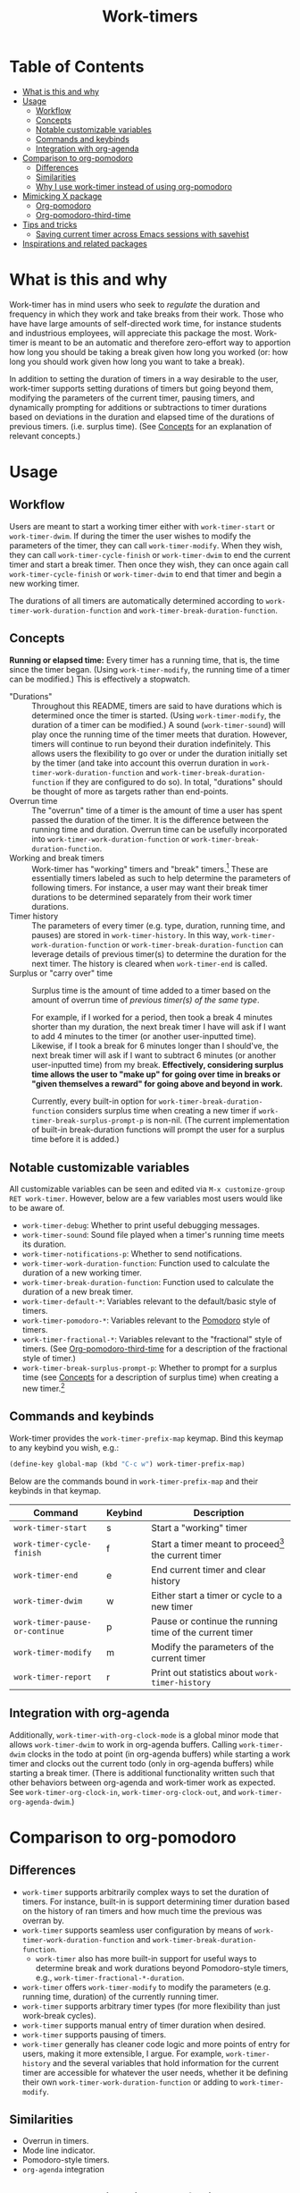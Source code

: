 #+title: Work-timers

#  LocalWords:  Tmr Protesilaos's durations

* Table of Contents
:PROPERTIES:
:TOC:      :include all :depth 3 :ignore (this)
:VISIBILITY: folded
:END:

:CONTENTS:
- [[#what-is-this-and-why][What is this and why]]
- [[#usage][Usage]]
  - [[#workflow][Workflow]]
  - [[#concepts][Concepts]]
  - [[#notable-customizable-variables][Notable customizable variables]]
  - [[#commands-and-keybinds][Commands and keybinds]]
  - [[#integration-with-org-agenda][Integration with org-agenda]]
- [[#comparison-to-org-pomodoro][Comparison to org-pomodoro]]
  - [[#differences][Differences]]
  - [[#similarities][Similarities]]
  - [[#why-i-use-work-timer-instead-of-using-org-pomodoro][Why I use work-timer instead of using org-pomodoro]]
- [[#mimicking-x-package][Mimicking X package]]
  - [[#org-pomodoro][Org-pomodoro]]
  - [[#org-pomodoro-third-time][Org-pomodoro-third-time]]
- [[#tips-and-tricks][Tips and tricks]]
  - [[#saving-current-timer-across-emacs-sessions-with-savehist][Saving current timer across Emacs sessions with savehist]]
- [[#inspirations-and-related-packages][Inspirations and related packages]]
:END:

* What is this and why
:PROPERTIES:
:CUSTOM_ID: what-is-this-and-why
:END:

Work-timer has in mind users who seek to /regulate/ the duration and frequency in which they work and take breaks from their work. Those who have have large amounts of self-directed work time, for instance students and industrious employees, will appreciate this package the most. Work-timer is meant to be an automatic and therefore zero-effort way to apportion how long you should be taking a break given how long you worked (or: how long you should work given how long you want to take a break).

In addition to setting the duration of timers in a way desirable to the user, work-timer supports setting durations of timers but going beyond them, modifying the parameters of the current timer, pausing timers, and dynamically prompting for additions or subtractions to timer durations based on deviations in the duration and elapsed time of the durations of previous timers. (i.e. surplus time). (See [[#concepts][Concepts]] for an explanation of relevant concepts.)

* Usage
:PROPERTIES:
:CUSTOM_ID: usage
:END:

** Workflow
:PROPERTIES:
:CUSTOM_ID: workflow
:END:

Users are meant to start a working timer either with ~work-timer-start~ or ~work-timer-dwim~. If during the timer the user wishes to modify the parameters of the timer, they can call ~work-timer-modify~. When they wish, they can call ~work-timer-cycle-finish~ or ~work-timer-dwim~ to end the current timer and start a break timer. Then once they wish, they can once again call ~work-timer-cycle-finish~ or ~work-timer-dwim~ to end that timer and begin a new working timer.

The durations of all timers are automatically determined according to ~work-timer-work-duration-function~ and ~work-timer-break-duration-function~.

** Concepts
:PROPERTIES:
:CUSTOM_ID: concepts
:END:

*Running or elapsed time:* Every timer has a running time, that is, the time since the timer began. (Using ~work-timer-modify~, the running time of a timer can be modified.) This is effectively a stopwatch.

+ "Durations" :: Throughout this README, timers are said to have durations which is determined once the timer is started. (Using ~work-timer-modify~, the duration of a timer can be modified.) A sound (~work-timer-sound~) will play once the running time of the timer meets that duration. However, timers will continue to run beyond their duration indefinitely. This allows users the flexibility to go over or under the duration initially set by the timer (and take into account this overrun duration in ~work-timer-work-duration-function~ and ~work-timer-break-duration-function~ if they are configured to do so). In total, "durations" should be thought of more as targets rather than end-points.
+ Overrun time :: The "overrun" time of a timer is the amount of time a user has spent passed the duration of the timer. It is the difference between the running time and duration. Overrun time can be usefully incorporated into ~work-timer-work-duration-function~ or ~work-timer-break-duration-function~.
+ Working and break timers :: Work-timer has "working" timers and "break" timers.[fn:1] These are essentially timers labeled as such to help determine the parameters of following timers. For instance, a user may want their break timer durations to be determined separately from their work timer durations.
+ Timer history :: The parameters of every timer (e.g. type, duration, running time, and pauses) are stored in ~work-timer-history~. In this way, ~work-timer-work-duration-function~ or ~work-timer-break-duration-function~ can leverage details of previous timer(s) to determine the duration for the next timer. The history is cleared when ~work-timer-end~ is called.
+ Surplus or "carry over" time :: Surplus time is the amount of time added to a timer based on the amount of overrun time of /previous timer(s) of the same type/.

  For example, if I worked for a period, then took a break 4 minutes shorter than my duration, the next break timer I have will ask if I want to add 4 minutes to the timer (or another user-inputted time). Likewise, if I took a break for 6 minutes longer than I should've, the next break timer will ask if I want to subtract 6 minutes (or another user-inputted time) from my break. *Effectively, considering surplus time allows the user to "make up" for going over time in breaks or "given themselves a reward" for going above and beyond in work.*

  Currently, every built-in option for ~work-timer-break-duration-function~ considers surplus time when creating a new timer if ~work-timer-break-surplus-prompt-p~ is non-nil. (The current implementation of built-in break-duration functions will prompt the user for a surplus time before it is added.)

[fn:1] Work-timer is written such that users can neatly hack the internals of work-timer to add any number of other types of timers.

** Notable customizable variables
:PROPERTIES:
:CUSTOM_ID: notable-customizable-variables
:END:

All customizable variables can be seen and edited via =M-x customize-group RET work-timer=. However, below are a few variables most users would like to be aware of.
+ ~work-timer-debug~: Whether to print useful debugging messages.
+ ~work-timer-sound~: Sound file played when a timer's running time meets its duration.
+ ~work-timer-notifications-p~: Whether to send notifications.
+ ~work-timer-work-duration-function~: Function used to calculate the duration of a new working timer.
+ ~work-timer-break-duration-function~: Function used to calculate the duration of a new break timer.
+ ~work-timer-default-*~: Variables relevant to the default/basic style of timers.
+ ~work-timer-pomodoro-*~: Variables relevant to the [[https://en.wikipedia.org/wiki/Pomodoro_Technique][Pomodoro]] style of timers.
+ ~work-timer-fractional-*~: Variables relevant to the "fractional" style of timers. (See [[#org-pomodoro-third-time][Org-pomodoro-third-time]] for a description of the fractional style of timer.)
+ ~work-timer-break-surplus-prompt-p~: Whether to prompt for a surplus time (see [[#concepts][Concepts]] for a description of surplus time) when creating a new timer.[fn:2]

[fn:2] The prompt is only shown for break/work timer functions that use the ~work-timer--surplus-prompt~ function.

** Commands and keybinds
:PROPERTIES:
:CUSTOM_ID: commands-and-keybinds
:END:

Work-timer provides the ~work-timer-prefix-map~ keymap. Bind this keymap to any keybind you wish, e.g.:
#+begin_src emacs-lisp
  (define-key global-map (kbd "C-c w") work-timer-prefix-map)
#+end_src
Below are the commands bound in ~work-timer-prefix-map~ and their keybinds in that keymap.
| Command                      | Keybind | Description                                             |
|------------------------------+---------+---------------------------------------------------------|
| ~work-timer-start~             | s       | Start a "working" timer                                 |
| ~work-timer-cycle-finish~      | f       | Start a timer meant to proceed[fn:3] the current timer  |
| ~work-timer-end~               | e       | End current timer and clear history                     |
| ~work-timer-dwim~              | w       | Either start a timer or cycle to a new timer            |
| ~work-timer-pause-or-continue~ | p       | Pause or continue the running time of the current timer |
| ~work-timer-modify~            | m       | Modify the parameters of the current timer              |
| ~work-timer-report~            | r       | Print out statistics about ~work-timer-history~           |

[fn:3] That is, start a working timer if the current one is a break timer and start a break timer if the current one is a working timer.

** Integration with org-agenda
:PROPERTIES:
:CUSTOM_ID: integration-with-org-agenda
:END:

Additionally, ~work-timer-with-org-clock-mode~ is a global minor mode that allows ~work-timer-dwim~ to work in org-agenda buffers. Calling ~work-timer-dwim~ clocks in the todo at point (in org-agenda buffers) while starting a work timer and clocks out the current todo (only in org-agenda buffers) while starting a break timer. (There is additional functionality written such that other behaviors between org-agenda and work-timer work as expected. See ~work-timer-org-clock-in~, ~work-timer-org-clock-out~, and ~work-timer-org-agenda-dwim~.)

* Comparison to org-pomodoro
:PROPERTIES:
:CUSTOM_ID: comparison-to-org-pomodoro
:END:

** Differences
:PROPERTIES:
:CUSTOM_ID: differences
:END:

+ ~work-timer~ supports arbitrarily complex ways to set the duration of timers. For instance, built-in is support determining timer duration based on the history of ran timers and how much time the previous was overran by.
+ ~work-timer~ supports seamless user configuration by means of ~work-timer-work-duration-function~ and ~work-timer-break-duration-function~.
  - ~work-timer~ also has more built-in support for useful ways to determine break and work durations beyond Pomodoro-style timers, e.g., ~work-timer-fractional-*-duration~.
+ ~work-timer~ offers ~work-timer-modify~ to modify the parameters (e.g. running time, duration) of the currently running timer.
+ ~work-timer~ supports arbitrary timer types (for more flexibility than just work-break cycles).
+ ~work-timer~ supports manual entry of timer duration when desired.
+ ~work-timer~ supports pausing of timers.
+ ~work-timer~ generally has cleaner code logic and more points of entry for users, making it more extensible, I argue. For example, ~work-timer-history~ and the several variables that hold information for the current timer are accessible for whatever the user needs, whether it be defining their own ~work-timer-work-duration-function~ or adding to ~work-timer-modify~.

** Similarities
:PROPERTIES:
:CUSTOM_ID: similarities
:END:

+ Overrun in timers.
+ Mode line indicator.
+ Pomodoro-style timers.
+ ~org-agenda~ integration

** Why I use work-timer instead of using org-pomodoro
:PROPERTIES:
:CUSTOM_ID: why-i-use-work-timer-instead-of-using-org-pomodoro
:END:

Overall, org-pomodoro comes closest to the behavior I seek. However, I found org-pomodoro lacking in flexibility. Flexibility in which sense? In two senses:
1. *In-practice.* There are many cases when I hoped org-pomodoro could support me doing one thing while it could not. To name just a few:
   a. /Pausing./ Sometimes I want to pause a timer because, say, I want to go to the bathroom without chipping away at the current work or break timer.
   b. /Flexibility in timer durations./ Sometimes I might be feeling particularly sluggish or particularly productive, and org-pomodoro did not have the flexibility for me to painlessly work or take a break for as long as I have in mind while also maintaining its purpose: off-loading the mental work of keeping such information top-of-mind to Emacs.
2. *User-side hacking.* org-pomodoro seemed implemented in such a way as to preclude as possibilities the functions are so outlined. Or, at least make it difficult.
As such, I made work-timer to try to ameliorate these pains.

* Mimicking X package
:PROPERTIES:
:CUSTOM_ID: mimicking-x-package
:END:

** Org-pomodoro
:PROPERTIES:
:CUSTOM_ID: org-pomodoro
:END:

Setting ~work-timer-work-duration-function~ to ~work-timer-work-duration-pomodoro~ and ~work-timer-break-duration-function~ to ~work-timer-break-duration-pomodoro~ will mimic a pomodoro-style workflow. Working timers will be 25 minutes long (configurable by ~work-timer-pomodoro-work-duration~; the pomodoro technique Kis usually don in multiples of 25 minutes, the second most common working duration being 50 minutes with 10 minute breaks) and break timers will be 5 minutes long (~work-timer-pomodoro-break-duration-short~) with 20 minute long breaks every 4 working timers (~work-timer-pomodoro-break-duration-long~).

** Org-pomodoro-third-time
:PROPERTIES:
:CUSTOM_ID: org-pomodoro-third-time
:END:

Setting ~work-timer-work-duration-function~ to ~work-timer-work-duration-fractional~ and ~work-timer-break-duration-function~ ~work-timer-break-duration-fractional~ will create a workflow similar to org-third-time's workflow. Work timers will be 25 minutes long (~work-timer-fractional-work-duration~ ) and break timers will be 0.2 times (~work-timer-fractional-break-duration-fraction~) the elapsed working timer (read [[#concepts][Concepts]] for the difference between "durations" and "elapsed times").

* Tips and tricks
:PROPERTIES:
:CUSTOM_ID: tips-and-tricks
:END:

** Saving current timer across Emacs sessions with ~savehist~
:PROPERTIES:
:CUSTOM_ID: saving-current-timer-across-emacs-sessions-with-savehist
:END:

Sometimes you have a running timer and Emacs crashes. Or perhaps you'd like to save the ~work-timer-history~ for one reason or another. work-timer simply saves the current work timer information in variables, so you can save these variables across Emacs sessions via ~savehist~. work-timer is configured such that starting a new timer (via ~work-timer-start~ or ~work-timer-start-or-finish~) will use the already set variable values, effectively resuming the timer.
#+begin_src emacs-lisp
  ;; Save timer variables to resume timer across Emacs sessions
  (dolist (var '(work-timer-start-time
                 work-timer-duration
                 work-timer-type
                 work-timer-pauses
                 work-timer-history))
    (add-to-list 'savehist-additional-variables var))
#+end_src
If you do not want to save the timer history, feel free to remove ~work-timer-history~. (It might be useful to know that ~work-timer-end~ wipes ~work-timer-history~.)

* Inspirations and related packages
:PROPERTIES:
:CUSTOM_ID: inspirations-and-related-packages
:END:

+ [[https://github.com/telotortium/org-pomodoro-third-time][Org-pomodoro-third-time: Adapt org-pomodoro to implement the Third Time system]]
+ Org-timer: built-in org-mode package.
+ [[https://github.com/protesilaos/tmr/][Tmr]]: Protesilaos Stavrou's timer package.
+ [[https://github.com/marcinkoziej/org-pomodoro][org-pomodoro: pomodoro technique for org-mode]]
